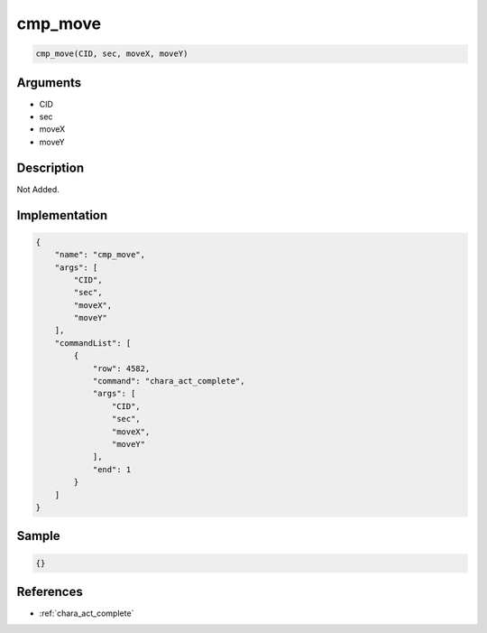 .. _cmp_move:

cmp_move
========================

.. code-block:: text

	cmp_move(CID, sec, moveX, moveY)


Arguments
------------

* CID
* sec
* moveX
* moveY

Description
-------------

Not Added.

Implementation
-------------

.. code-block:: json

	{
	    "name": "cmp_move",
	    "args": [
	        "CID",
	        "sec",
	        "moveX",
	        "moveY"
	    ],
	    "commandList": [
	        {
	            "row": 4582,
	            "command": "chara_act_complete",
	            "args": [
	                "CID",
	                "sec",
	                "moveX",
	                "moveY"
	            ],
	            "end": 1
	        }
	    ]
	}

Sample
-------------

.. code-block:: json

	{}

References
-------------
* :ref:`chara_act_complete`
